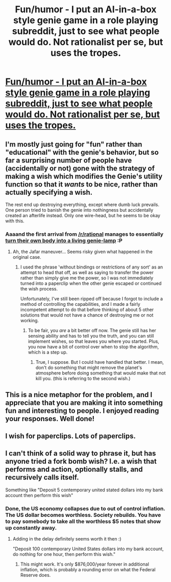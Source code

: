 #+TITLE: Fun/humor - I put an AI-in-a-box style genie game in a role playing subreddit, just to see what people would do. Not rationalist per se, but uses the tropes.

* [[http://www.reddit.com/r/YouEnterADungeon/comments/26u3u5/you_get_as_many_wishes_as_you_want/][Fun/humor - I put an AI-in-a-box style genie game in a role playing subreddit, just to see what people would do. Not rationalist per se, but uses the tropes.]]
:PROPERTIES:
:Author: E-o_o-3
:Score: 25
:DateUnix: 1401489733.0
:DateShort: 2014-May-31
:END:

** I'm mostly just going for "fun" rather than "educational" with the genie's behavior, but so far a surprising number of people have (accidentally or not) gone with the strategy of making a wish which modifies the Genie's utility function so that it /wants/ to be nice, rather than actually specifying a wish.

The rest end up destroying everything, except where dumb luck prevails. One person tried to banish the genie into nothingness but accidentally created an afterlife instead. Only one wire-head, but he seems to be okay with this.
:PROPERTIES:
:Author: E-o_o-3
:Score: 7
:DateUnix: 1401489898.0
:DateShort: 2014-May-31
:END:

*** Aaaand the first arrival from [[/r/rational]] manages to essentially [[http://www.reddit.com/r/YouEnterADungeon/comments/26u3u5/you_get_as_many_wishes_as_you_want/chvd0rv][turn their own body into a living genie-lamp]] :P
:PROPERTIES:
:Author: E-o_o-3
:Score: 4
:DateUnix: 1401503195.0
:DateShort: 2014-May-31
:END:

**** Ah, the Jafar maneuver... Seems risky given what happened in the original case.
:PROPERTIES:
:Author: gabbalis
:Score: 2
:DateUnix: 1401531943.0
:DateShort: 2014-May-31
:END:

***** I used the phrase 'without bindings or restrictions of any sort' as an attempt to head that off, as well as saying to transfer the power rather than simply give me the power, so I was not immediately turned into a paperclip when the other genie escaped or continued the wish process.

Unfortunately, I've still been ripped off because I forgot to include a method of controlling the capabilities, and I made a fairly incompetent attempt to do that before thinking of about 5 other solutions that would not have a chance of destroying me or not working.
:PROPERTIES:
:Author: Evilness42
:Score: 2
:DateUnix: 1401541107.0
:DateShort: 2014-May-31
:END:

****** To be fair, you /are/ a bit better off now. The genie still has her sensing ability and has to tell you the truth, and you can still implement wishes, so that leaves you where you started. Plus, you now have a bit of control over when to stop the algorithm, which is a step up.
:PROPERTIES:
:Author: E-o_o-3
:Score: 1
:DateUnix: 1401910104.0
:DateShort: 2014-Jun-04
:END:

******* True, I suppose. But I could have handled that better. I mean, don't do something that might remove the planet's atmosphere before doing something that would make that not kill you. (this is referring to the second wish.)
:PROPERTIES:
:Author: Evilness42
:Score: 1
:DateUnix: 1401913732.0
:DateShort: 2014-Jun-05
:END:


** This is a nice metaphor for the problem, and I appreciate that you are making it into something fun and interesting to people. I enjoyed reading your responses. Well done!
:PROPERTIES:
:Author: andor3333
:Score: 3
:DateUnix: 1401513084.0
:DateShort: 2014-May-31
:END:


** I wish for paperclips. Lots of paperclips.
:PROPERTIES:
:Author: Pluvialis
:Score: 2
:DateUnix: 1401642167.0
:DateShort: 2014-Jun-01
:END:


** I can't think of a solid way to phrase it, but has anyone tried a fork bomb wish? I.e. a wish that performs and action, optionally stalls, and recursively calls itself.

Something like "Deposit 5 contemporary united stated dollars into my bank account then perform this wish"
:PROPERTIES:
:Author: iamzeph
:Score: 1
:DateUnix: 1401739464.0
:DateShort: 2014-Jun-03
:END:

*** Done, the US economy collapses due to out of control inflation. The US dollar becomes worthless. Society rebuilds. You have to pay somebody to take all the worthless $5 notes that show up constantly away.
:PROPERTIES:
:Author: trifith
:Score: 2
:DateUnix: 1401804980.0
:DateShort: 2014-Jun-03
:END:

**** Adding in the delay definitely seems worth it then :)

"Deposit 100 contemporary United States dollars into my bank account, do nothing for one hour, then perform this wish."
:PROPERTIES:
:Author: iamzeph
:Score: 1
:DateUnix: 1401809371.0
:DateShort: 2014-Jun-03
:END:

***** This might work. It's only $876,000/year forever in additional inflation, which is probably a rounding error on what the Federal Reserve does.
:PROPERTIES:
:Author: trifith
:Score: 3
:DateUnix: 1401809795.0
:DateShort: 2014-Jun-03
:END:
